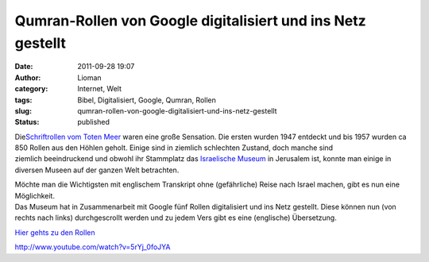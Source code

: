 Qumran-Rollen von Google digitalisiert und ins Netz gestellt
############################################################
:date: 2011-09-28 19:07
:author: Lioman
:category: Internet, Welt
:tags: Bibel, Digitalisiert, Google, Qumran, Rollen
:slug: qumran-rollen-von-google-digitalisiert-und-ins-netz-gestellt
:status: published

|image0|

Die\ `Schriftrollen vom Toten
Meer <http://de.wikipedia.org/wiki/Schriftrollen_vom_Toten_Meer>`__
waren eine große Sensation. Die ersten wurden 1947 entdeckt und bis 1957
wurden ca 850 Rollen aus den Höhlen geholt. Einige sind in ziemlich
schlechten Zustand, doch manche sind ziemlich beeindruckend und obwohl
ihr Stammplatz das `Israelische
Museum <http://www.english.imjnet.org.il/HTMLs/Home.aspx>`__ in
Jerusalem ist, konnte man einige in diversen Museen auf der ganzen Welt
betrachten.

| Möchte man die Wichtigsten mit englischem Transkript ohne
  (gefährliche) Reise nach Israel machen, gibt es nun eine Möglichkeit.
| Das Museum hat in Zusammenarbeit mit Google fünf Rollen digitalisiert
  und ins Netz gestellt. Diese können nun (von rechts nach links)
  durchgescrollt werden und zu jedem Vers gibt es eine (englische)
  Übersetzung.

`Hier gehts zu den Rollen <http://dss.collections.imj.org.il/>`__

http://www.youtube.com/watch?v=5rYj\_0foJYA

 

.. |image0| image:: http://upload.wikimedia.org/wikipedia/commons/6/67/Psalms_Scroll.jpg
   :class: alignright
   :width: 590px
   :height: 278px

